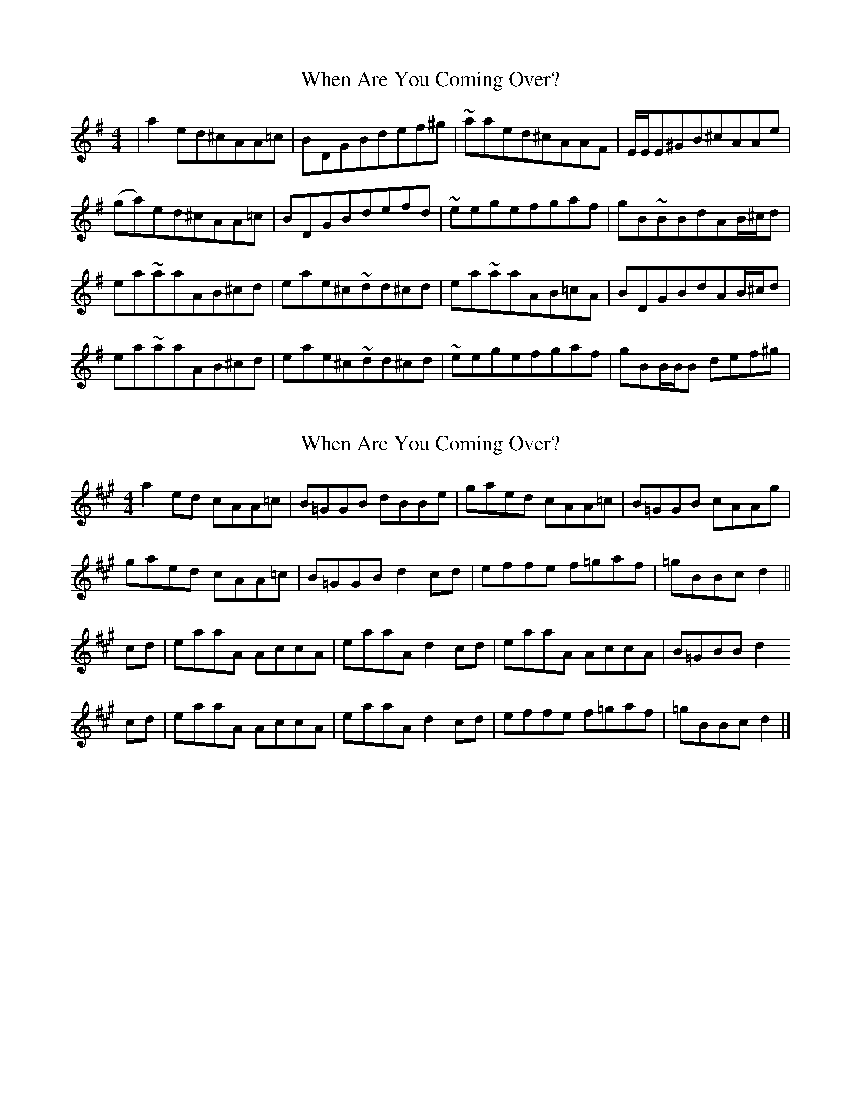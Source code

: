 X: 1
T: When Are You Coming Over?
Z: Conán McDonnell
S: https://thesession.org/tunes/1297#setting1297
R: reel
M: 4/4
L: 1/8
K: Ador
|a2ed^cAA=c|BDGBdef^g|~aaed^cAAF|E/E/E^GB^cAAe|
(ga)ed^cAA=c|BDGBdefd|~eegefgaf|gB~BBdAB/^c/d|
ea~aaAB^cd|eae^c~dd^cd|ea~aaAB=cA|BDGBdAB/^c/d|
ea~aaAB^cd|eae^c~dd^cd|~eegefgaf|gBB/B/B def^g|
X: 2
T: When Are You Coming Over?
Z: Nigel Gatherer
S: https://thesession.org/tunes/1297#setting14605
R: reel
M: 4/4
L: 1/8
K: Amaj
a2 ed cAA=c | B=GGB dBBe | gaed cAA=c | B=GGB cAAg |
gaed cAA=c | B=GGB d2 cd | effe f=gaf | =gBBc d2 ||
cd | eaaA AccA | eaaA d2 cd | eaaA AccA | B=GBB d2
cd | eaaA AccA | eaaA d2 cd | effe f=gaf | =gBBc d2 |]
X: 3
T: When Are You Coming Over?
Z: Dr. Dow
S: https://thesession.org/tunes/1297#setting14606
R: reel
M: 4/4
L: 1/8
K: Amix
a2ed cAAc|BGGB dBBe|^gaed cAAc|BGGB cAA^g-|^gaed cAAc|BGGB d2cd|effe fgaf|gBBc d2cd||eaaA AccA|eaaA d2cd|eaaA AccA|BGGB d2cd|eaaA AccA|eaaA d2cd|effe fgaf|gBBc dze2||a2ed cAA=c|BDGB de~f2|~a2ed cAAc|BE^GB A2ce|a2ed cA~A2|BDGB de~f2|efge ~f2af|gB~B2 dAB/c/d||ea~a2 ABcd|eaec ~d2cd|ea~a2 AB=cA|BDGB dBcd|ea~a2 ABcd|eaec ~d2cd|efge ~f2af|gB~B2 def^g||
X: 4
T: When Are You Coming Over?
Z: Nigel Gatherer
S: https://thesession.org/tunes/1297#setting14607
R: reel
M: 4/4
L: 1/8
K: Amaj
a2 ed cAA=c | B=GGB dBBe | gaed cAA=c | B=GGB cAAg |gaed cAA=c | B=GGB d2 cd | effe f=gaf | =gBBc d2 || cd | eaaA AccA | eaaA d2 cd | eaaA AccA | B=GBB d2cd | eaaA AccA | eaaA d2 cd | effe f=gaf | =gBBc d2 |]

